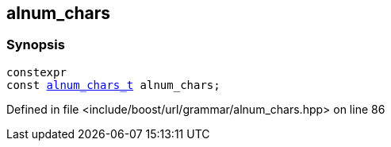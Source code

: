 :relfileprefix: ../../../
[#2AD61C5E481A5D37CEEECA43CBF4B766ABB9F834]
== alnum_chars



=== Synopsis

[source,cpp,subs="verbatim,macros,-callouts"]
----
constexpr
const xref:reference/boost/urls/grammar/alnum_chars_t.adoc[alnum_chars_t] alnum_chars;
----

Defined in file <include/boost/url/grammar/alnum_chars.hpp> on line 86

